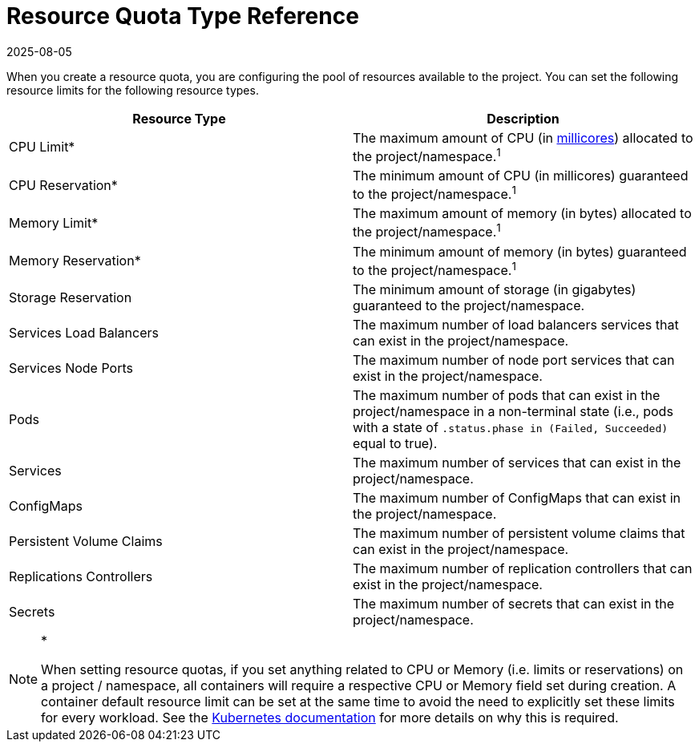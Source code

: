 = Resource Quota Type Reference
:page-languages: [en, zh]
:revdate: 2025-08-05
:page-revdate: {revdate}

When you create a resource quota, you are configuring the pool of resources available to the project. You can set the following resource limits for the following resource types.

|===
| Resource Type | Description

| CPU Limit*
| The maximum amount of CPU (in https://kubernetes.io/docs/concepts/configuration/manage-compute-resources-container/#meaning-of-cpu[millicores]) allocated to the project/namespace.^1^

| CPU Reservation*
| The minimum amount of CPU (in millicores) guaranteed to the project/namespace.^1^

| Memory Limit*
| The maximum amount of memory (in bytes) allocated to the project/namespace.^1^

| Memory Reservation*
| The minimum amount of memory (in bytes) guaranteed to the project/namespace.^1^

| Storage Reservation
| The minimum amount of storage (in gigabytes) guaranteed to the project/namespace.

| Services Load Balancers
| The maximum number of load balancers services that can exist in the project/namespace.

| Services Node Ports
| The maximum number of node port services that can exist in the project/namespace.

| Pods
| The maximum number of pods that can exist in the project/namespace in a non-terminal state (i.e., pods with a state of `.status.phase in (Failed, Succeeded)` equal to true).

| Services
| The maximum number of services that can exist in the project/namespace.

| ConfigMaps
| The maximum number of ConfigMaps that can exist in the project/namespace.

| Persistent Volume Claims
| The maximum number of persistent volume claims that can exist in the project/namespace.

| Replications Controllers
| The maximum number of replication controllers that can exist in the project/namespace.

| Secrets
| The maximum number of secrets that can exist in the project/namespace.
|===

[NOTE]
.*^*^*
====

When setting resource quotas, if you set anything related to CPU or Memory (i.e. limits or reservations) on a project / namespace, all containers will require a respective CPU or Memory field set during creation. A container default resource limit can be set at the same time to avoid the need to explicitly set these limits for every workload. See the https://kubernetes.io/docs/concepts/policy/resource-quotas/#requests-vs-limits[Kubernetes documentation] for more details on why this is required.
====

